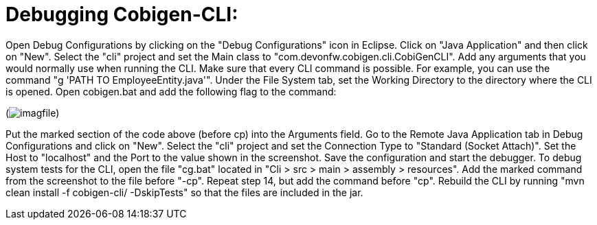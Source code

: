 = Debugging Cobigen-CLI:

Open Debug Configurations by clicking on the "Debug Configurations" icon in Eclipse.
Click on "Java Application" and then click on "New".
Select the "cli" project and set the Main class to "com.devonfw.cobigen.cli.CobiGenCLI".
Add any arguments that you would normally use when running the CLI.
Make sure that every CLI command is possible. For example, you can use the command "g 'PATH TO EmployeeEntity.java'".
Under the File System tab, set the Working Directory to the directory where the CLI is opened.
Open cobigen.bat and add the following flag to the command:

(image:images/debug/cli/imagfile.jpg[])

Put the marked section of the code above (before cp) into the Arguments field.
Go to the Remote Java Application tab in Debug Configurations and click on "New".
Select the "cli" project and set the Connection Type to "Standard (Socket Attach)".
Set the Host to "localhost" and the Port to the value shown in the screenshot.
Save the configuration and start the debugger.
To debug system tests for the CLI, open the file "cg.bat" located in "Cli > src > main > assembly > resources".
Add the marked command from the screenshot to the file before "-cp".
Repeat step 14, but add the command before "cp".
Rebuild the CLI by running "mvn clean install -f cobigen-cli/ -DskipTests" so that the files are included in the jar.
